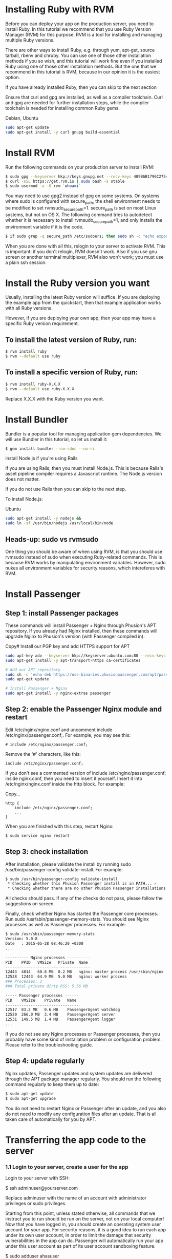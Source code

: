 * Installing Ruby with RVM
Before you can deploy your app on the production server, you need to install Ruby. In this tutorial we recommend that you use Ruby Version Manager (RVM) for this purpose. RVM is a tool for installing and managing multiple Ruby versions.

There are other ways to install Ruby, e.g. through yum, apt-get, source tarball, rbenv and chruby. You can use one of those other installation methods if you so wish, and this tutorial will work fine even if you installed Ruby using one of those other installation methods. But the one that we recommend in this tutorial is RVM, because in our opinion it is the easiest option.

If you have already installed Ruby, then you can skip to the next section

Ensure that curl and gpg are installed, as well as a compiler toolchain. Curl and gpg are needed for further installation steps, while the compiler toolchain is needed for installing common Ruby gems.

Debian, Ubuntu	
#+BEGIN_SRC bash
sudo apt-get update
sudo apt-get install -y curl gnupg build-essential
#+END_SRC
* Install RVM

Run the following commands on your production server to install RVM:

#+BEGIN_SRC bash
$ sudo gpg --keyserver hkp://keys.gnupg.net --recv-keys 409B6B1796C275462A1703113804BB82D39DC0E3
$ curl -sSL https://get.rvm.io | sudo bash -s stable
$ sudo usermod -a -G rvm `whoami`
#+END_SRC

You may need to use gpg2 instead of gpg on some systems.
On systems where sudo is configured with secure_path, the shell environment needs to be modified to set rvmsudo_secure_path=1. secure_path is set on most Linux systems, but not on OS X. The following command tries to autodetect whether it is necessary to install rvmsudo_secure_path=1, and only installs the environment variable if it is the code.
#+BEGIN_SRC bash
$ if sudo grep -q secure_path /etc/sudoers; then sudo sh -c "echo export rvmsudo_secure_path=1 >> /etc/profile.d/rvm_secure_path.sh" && echo Environment variable installed; fi
#+END_SRC

When you are done with all this, relogin to your server to activate RVM. This is important: if you don't relogin, RVM doesn't work. Also if you use gnu screen or another terminal multiplexer, RVM also won't work; you must use a plain ssh session.

* Install the Ruby version you want

Usually, installing the latest Ruby version will suffice. If you are deploying the example app from the quickstart, then that example application works with all Ruby versions.

However, if you are deploying your own app, then your app may have a specific Ruby version requirement.

** To install the latest version of Ruby, run:

#+BEGIN_SRC bash
$ rvm install ruby
$ rvm --default use ruby
#+END_SRC
** To install a specific version of Ruby, run:
#+BEGIN_SRC bash
$ rvm install ruby-X.X.X
$ rvm --default use ruby-X.X.X
#+END_SRC

Replace X.X.X with the Ruby version you want.

* Install Bundler

Bundler is a popular tool for managing application gem dependencies. We will use Bundler in this tutorial, so let us install it:

#+BEGIN_SRC bash
$ gem install bundler --no-rdoc --no-ri
#+END_SRC

install Node.js if you're using Rails

If you are using Rails, then you must install Node.js. This is because Rails's asset pipeline compiler requires a Javascript runtime. The Node.js version does not matter.

If you do not use Rails then you can skip to the next step.

To install Node.js:

Ubuntu
#+BEGIN_SRC bash 
sudo apt-get install -y nodejs &&
sudo ln -sf /usr/bin/nodejs /usr/local/bin/node
#+END_SRC

** Heads-up: sudo vs rvmsudo

One thing you should be aware of when using RVM, is that you should use rvmsudo instead of sudo when executing Ruby-related commands. This is because RVM works by manipulating environment variables. However, sudo nukes all environment variables for security reasons, which intereferes with RVM.

* Install Passenger
** Step 1: install Passenger packages

These commands will install Passenger + Nginx through Phusion's APT repository. If you already had Nginx installed, then these commands will upgrade Nginx to Phusion's version (with Passenger compiled in).

Copy# Install our PGP key and add HTTPS support for APT
#+BEGIN_SRC bash
sudo apt-key adv --keyserver hkp://keyserver.ubuntu.com:80 --recv-keys 561F9B9CAC40B2F7
sudo apt-get install -y apt-transport-https ca-certificates

# Add our APT repository
sudo sh -c 'echo deb https://oss-binaries.phusionpassenger.com/apt/passenger xenial main > /etc/apt/sources.list.d/passenger.list'
sudo apt-get update

# Install Passenger + Nginx
sudo apt-get install -y nginx-extras passenger
#+END_SRC
** Step 2: enable the Passenger Nginx module and restart 
Edit /etc/nginx/nginx.conf and uncomment include /etc/nginx/passenger.conf;. For example, you may see this:
#+BEGIN_SRC text 
# include /etc/nginx/passenger.conf;
#+END_SRC

Remove the '#' characters, like this:
#+BEGIN_SRC text
include /etc/nginx/passenger.conf;
#+END_SRC
If you don't see a commented version of include /etc/nginx/passenger.conf; inside nginx.conf, then you need to insert it yourself. Insert it into /etc/nginx/nginx.conf inside the http block. For example:

Copy...
#+BEGIN_SRC text
http {
    include /etc/nginx/passenger.conf;
    ...
}
#+END_SRC
When you are finished with this step, restart Nginx:
#+BEGIN_SRC bash
$ sudo service nginx restart
#+END_SRC
** Step 3: check installation

After installation, please validate the install by running sudo /usr/bin/passenger-config validate-install. For example:
#+BEGIN_SRC bash
$ sudo /usr/bin/passenger-config validate-install
 * Checking whether this Phusion Passenger install is in PATH... ✓
 * Checking whether there are no other Phusion Passenger installations... ✓
#+END_SRC

All checks should pass. If any of the checks do not pass, please follow the suggestions on screen.

Finally, check whether Nginx has started the Passenger core processes. Run sudo /usr/sbin/passenger-memory-stats. You should see Nginx processes as well as Passenger processes. For example:

#+BEGIN_SRC bash
$ sudo /usr/sbin/passenger-memory-stats
Version: 5.0.8
Date   : 2015-05-28 08:46:20 +0200
...

---------- Nginx processes ----------
PID    PPID   VMSize   Private  Name
-------------------------------------
12443  4814   60.8 MB  0.2 MB   nginx: master process /usr/sbin/nginx
12538  12443  64.9 MB  5.0 MB   nginx: worker process
### Processes: 3
### Total private dirty RSS: 5.56 MB

----- Passenger processes ------
PID    VMSize    Private   Name
--------------------------------
12517  83.2 MB   0.6 MB    PassengerAgent watchdog
12520  266.0 MB  3.4 MB    PassengerAgent server
12531  149.5 MB  1.4 MB    PassengerAgent logger
...
#+END_SRC
If you do not see any Nginx processes or Passenger processes, then you probably have some kind of installation problem or configuration problem. Please refer to the troubleshooting guide.

** Step 4: update regularly

Nginx updates, Passenger updates and system updates are delivered through the APT package manager regularly. You should run the following command regularly to keep them up to date:

#+BEGIN_SRC bash
$ sudo apt-get update
$ sudo apt-get upgrade
#+END_SRC

You do not need to restart Nginx or Passenger after an update, and you also do not need to modify any configuration files after an update. That is all taken care of automatically for you by APT.
* Transferring the app code to the server

*** 1.1 Login to your server, create a user for the app

Login to your server with SSH:
#+B bash
$ ssh adminuser@yourserver.com
#+E

Replace adminuser with the name of an account with administrator privileges or sudo privileges.

Starting from this point, unless stated otherwise, all commands that we instruct you to run should be run on the server, not on your local computer!
Now that you have logged in, you should create an operating system user account for your app. For security reasons, it is a good idea to run each app under its own user account, in order to limit the damage that security vulnerabilities in the app can do. Passenger will automatically run your app under this user account as part of its user account sandboxing feature.

#+B bash
$ sudo adduser ahasuser
#+E 
We also ensure that that user has your SSH key installed:

#+B bash
$ sudo mkdir -p ~myappuser/.ssh
$ touch $HOME/.ssh/authorized_keys
$ sudo sh -c "cat $HOME/.ssh/authorized_keys >> ~myappuser/.ssh/authorized_keys"
$ sudo chown -R myappuser: ~myappuser/.ssh
$ sudo chmod 700 ~myappuser/.ssh
$ sudo sh -c "chmod 600 ~myappuser/.ssh/*"
#+E

*** 1.2 Install Git on the server

#+B bash
$ sudo apt-get install -y git
#+E
*** 1.3 Pull code

You need to pick a location in which to permanently store your application's code. A good location is /var/www/APP_NAME. Let us create that directory.

#+B bash
$ sudo mkdir -p /var/www/ahas
$ sudo chown ahasuser: /var/www/ahas
#+E

Now let us pull the code from Git:

#+B bash
$ cd /var/www/myapp
$ sudo -u myappuser -H git clone https://github.com/CMPUT401/ahasServer.git code
#+E
Your app's code now lives on the server at /var/www/myapp/code.

** Preparing the app's environment

*** 2.1 Login as the app's user

All subsequent instructions must be run under the application's user account. While logged into your server, login under the application's user account as follows:

#+B bash
$ sudo -u ahasuser -H bash -l
#+E
Since you are using RVM, make sure that you activate the Ruby version that you want to run your app under. For example:

#+B bash
$ rvm use ruby-2.3.3
#+E
*** 2.2 Install app dependencies

Your application has various dependencies. They must be installed. Most of these dependencies are gems in your Gemfile, managed by Bundler. You can install them by running bundle install --deployment --without development test -j 2 in your app's directory:

#+B bash
$ cd /var/www/myapp/code
$ bundle install --deployment --without development test
#+E

Your app may also depend on services, such as PostgreSQL, Redis, etc. Installing services that your app depends on is outside of this tutorial's scope.

*** 2.3 Configure database.yml and secrets.yml

Since your Rails app probably needs a database, you need to edit config/database.yml. For demonstration purposes, we will setup your app with an SQLite database because that is the easiest.

Open the file:
#+B bash
$ nano config/database.yml
Ensure that the production section looks like this:
#+E

#+B text
production:
  adapter: sqlite3
  database: db/production.sqlite3
#+E
Rails also needs a unique secret key with which to encrypt its sessions. Starting from Rails 4, this secret key is stored in config/secrets.yml. But first, we need to generate a secret key. Run:


#+B bash
$ bundle exec rake secret
...
#+E
This command will output a secret key. Copy that value to your clipboard. Next, open config/secrets.yml:

#+B bash
$ nano config/secrets.yml
#+E

If the file already exists, look for this:

#+B
production:
  secret_key_base: <%=ENV["SECRET_KEY_BASE"]%>
#+E
Then replace it with the following. If the file didn't already exist, simply insert the following.

production:
  secret_key_base: the value that you copied from 'rake secret'
To prevent other users on the system from reading sensitive information belonging to your app, let's tighten the security on the configuration directory and the database directory:
#+B bash
$ chmod 700 config db
$ chmod 600 config/database.yml config/secrets.yml
#+END_SRC
*** 2.4 Compile Rails assets and run database migrations

Run the following command to compile assets for the Rails asset pipeline, and to run database migrations:
#+BEGIN_SRC
$ bundle exec rake assets:precompile db:migrate RAILS_ENV=production
#+END_SRC

** 3 Configuring Nginx and Passenger

Now that you are done with transferring your app's code to the server and setting up an environment for your app, it is time to configure Nginx so that Passenger knows how to serve your app.

*** 3.1 Determine the Ruby command that Passenger should use

We need to tell Passenger which Ruby command it should use to run your app, just in case there are multiple Ruby interpreters on your system. Please run passenger-config about ruby-command to find out which Ruby interpreter you are using. For example:

#+BEGIN_SRC bash
$ passenger-config about ruby-command
passenger-config was invoked through the following Ruby interpreter:
  Command: /usr/local/rvm/gems/ruby-2.4.0/wrappers/ruby
  ...
#+END_SRC

Please take note of the path after "Command" (in this example, /usr/local/rvm/gems/ruby-2.4.0/wrappers/ruby). You will need it in one of the next steps.

*** 3.2 Go back to the admin account

You have previously logged into your app's user account in order to prepare the app's environment. That user does not have sudo access. In the next steps, you need to edit configuration files, for which sudo access is needed. So you need to switch back to the admin account.

This can be done by simply exiting the shell that was logged into the app's user account. You will then be dropped back to the admin account. For example:

#+BEGIN_SRC bash
# This is what you previously ran:
admin$ sudo -u ahasuser -H bash -l
ahasuser$ ...
#+END_SRC

# Type `exit` to go back to the account you were before
ahasuser$ exit
admin$ _

*** 3.3 Edit Nginx configuration file

We need to create an Nginx configuration file and setup a virtual host entry that points to your app. This virtual host entry tells Nginx (and Passenger) where your app is located.
#+BEGIN_SRC bash
$ sudo nano /etc/nginx/sites-enabled/ahas.conf
#+END_SRC
Replace myapp with your app's name.

Put this inside the file:
#+BEGIN_SRC bash
server {
    listen 80;
    server_name yourserver.com;

    # Tell Nginx and Passenger where your app's 'public' directory is
    root /var/www/myapp/code/public;

    # Turn on Passenger
    passenger_enabled on;
    passenger_ruby /path-to-ruby;
}
#+END_SRC
Replace yourserver.com with your server's host name, and replace /var/www/myapp/code with your application's code directory path. However, make sure that Nginx is configured to point to the public subdirectory inside it!

Replace /path-to-ruby with the Ruby command that you obtained in step 3.1.

When you are done, restart Nginx:

#+BEGIN_SRC bash
$ sudo service nginx restart
#+END_SRC

*** 3.4 Test drive

You should now be able to access your app through the server's host name! Try running this from your local computer. Replace yourserver.com with your server's hostname, exactly as it appears in the Nginx config file's server_name directive.

#+BEGIN_SRC bash
$ curl http://yourserver.com/
...your app's front page HTML...
#+END_SRC

If you do not see your app's front page HTML, then these are the most likely causes:

You did not correctly configure your server_name directive. The server_name must exactly match the host name in the URL. For example, if you use the command curl http://45.55.91.235/ to access your app, then the server_name must be 45.55.91.235.
You did not setup DNS records. Setting up DNS is outside the scope of this tutorial. In the mean time, we recommend that you use your server's IP address as the server name.

